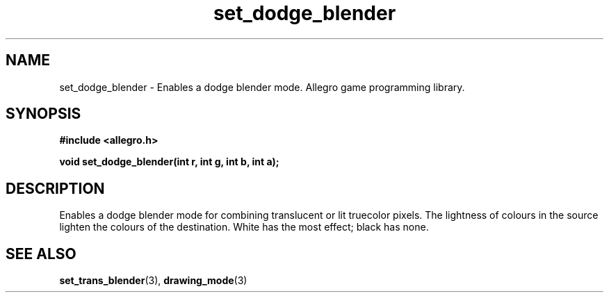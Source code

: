 .\" Generated by the Allegro makedoc utility
.TH set_dodge_blender 3 "version 4.4.3" "Allegro" "Allegro manual"
.SH NAME
set_dodge_blender \- Enables a dodge blender mode. Allegro game programming library.\&
.SH SYNOPSIS
.B #include <allegro.h>

.sp
.B void set_dodge_blender(int r, int g, int b, int a);
.SH DESCRIPTION
Enables a dodge blender mode for combining translucent or lit truecolor 
pixels. The lightness of colours in the source lighten the colours of the 
destination. White has the most effect; black has none.

.SH SEE ALSO
.BR set_trans_blender (3),
.BR drawing_mode (3)
